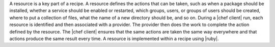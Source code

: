 .. The contents of this file are included in multiple topics.
.. This file should not be changed in a way that hinders its ability to appear in multiple documentation sets.

A resource is a key part of a recipe. A resource defines the actions that can be taken, such as when a package should be installed, whether a service should be enabled or restarted, which groups, users, or groups of users should be created, where to put a collection of files, what the name of a new directory should be, and so on. During a |chef client| run, each resource is identified and then associated with a provider. The provider then does the work to complete the action defined by the resource. The |chef client| ensures that the same actions are taken the same way everywhere and that actions produce the same result every time. A resource is implemented within a recipe using |ruby|.